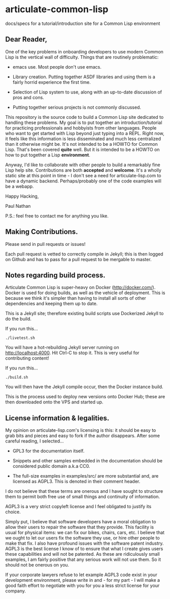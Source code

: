 * articulate-common-lisp


docs/specs for a tutorial/introduction site for a Common Lisp environment


** Dear Reader,

One of the key problems in onboarding developers to use modern Common
Lisp is the vertical wall of difficulty. Things that are routinely
problematic:

- emacs use. Most people don't use emacs.

- Library creation. Putting together ASDF libraries and using them is a fairly horrid experience the first time.

- Selection of Lisp system to use, along with an up-to-date discussion of pros and cons.

- Putting together serious projects is not commonly discussed.


This repository is the source code to build a Common Lisp site
dedicated to handling these problems. My goal is to put together an
introduction/tutorial for practicing professionals and hobbyists from
other languages. People who want to get started with Lisp beyond just
typing into a REPL.  Right now, it feels like this information is less
disseminated and much less centralized than it otherwise might be.
It's not intended to be a HOWTO for Common Lisp. That's been covered
*quite* well. But it is intended to be a HOWTO on how to put together
a Lisp *environment*.

Anyway, I'd like to collaborate with other people to build a
remarkably fine Lisp help site.  Contributions are both *accepted* and
*welcome*. It's a wholly static site at this point in time - I don't
see a need for articulate-lisp.com to have a dynamic
backend. Perhaps/probably one of the code examples will be a webapp.

Happy Hacking,

Paul Nathan

P.S.: feel free to contact me for anything you like.


** Making Contributions.

Please send in pull requests or issues!

Each pull request is vetted to correctly compile in Jekyll; this is
then logged on Github and has to pass for a pull request to be
mergable to master.


** Notes regarding build process.

Articulate Common Lisp is super-heavy on Docker
(http://docker.com/). Docker is used for doing builds, as well as the
vehicle of deployment. This is because we think it's simpler than
having to install all sorts of other dependencies and keeping them up
to date.

This is a Jekyll site; therefore existing build scripts use Dockerized
Jekyll to do the build.

If you run this...

     #+BEGIN_EXAMPLE
     ./livetest.sh
     #+END_EXAMPLE

You will have a hot-rebuilding Jekyll server running on
http://localhost:4000. Hit Ctrl-C to stop it. This is very useful for
contributing content!


If you run this...

#+BEGIN_EXAMPLE
./build.sh
#+END_EXAMPLE

You will then have the Jekyll compile occur, then the Docker instance
build.

This is the process used to deploy new versions onto Docker Hub; these
are then downloaded onto the VPS and started up.


** License information & legalities.

My opinion on articulate-lisp.com's licensing is this: it should be easy to grab bits and pieces and easy to fork if
the author disappears. After some careful reading, I selected...

- GPL3 for the documentation itself.

- Snippets and other samples embedded in the documentation should be considered public domain a.k.a CC0.

- The full-size examples in examples/src/ are more substantial and, are licensed as AGPL3. This is denoted in their comment header.

I do not believe that these terms are onerous and I have sought to structure them to permit both free use of small things
and continuity of information.

AGPL3 is a very strict copyleft license and I feel obligated to justify its choice.

Simply put, I believe that software developers have a moral obligation to allow their users to repair the software that
they provide. This facility is usual for physical items: we can fix our bikes, chairs, cars, etc. I believe that we
ought to let our users fix the software they use, or hire other people to make that fix. I also have profound issues with
the software patent industry. AGPL3 is the best license I know of to ensure that what I create gives users these
capabilities and will not be patented. As these are ridiculously small examples, I am fairly positive that any
serious work will not use them. So it should not be onerous on you.

If your corporate lawyers refuse to let example AGPL3 code exist in your development environment, please write in and -
for my part - I will make a good faith effort to negotiate with you for you a less strict license for your company.
